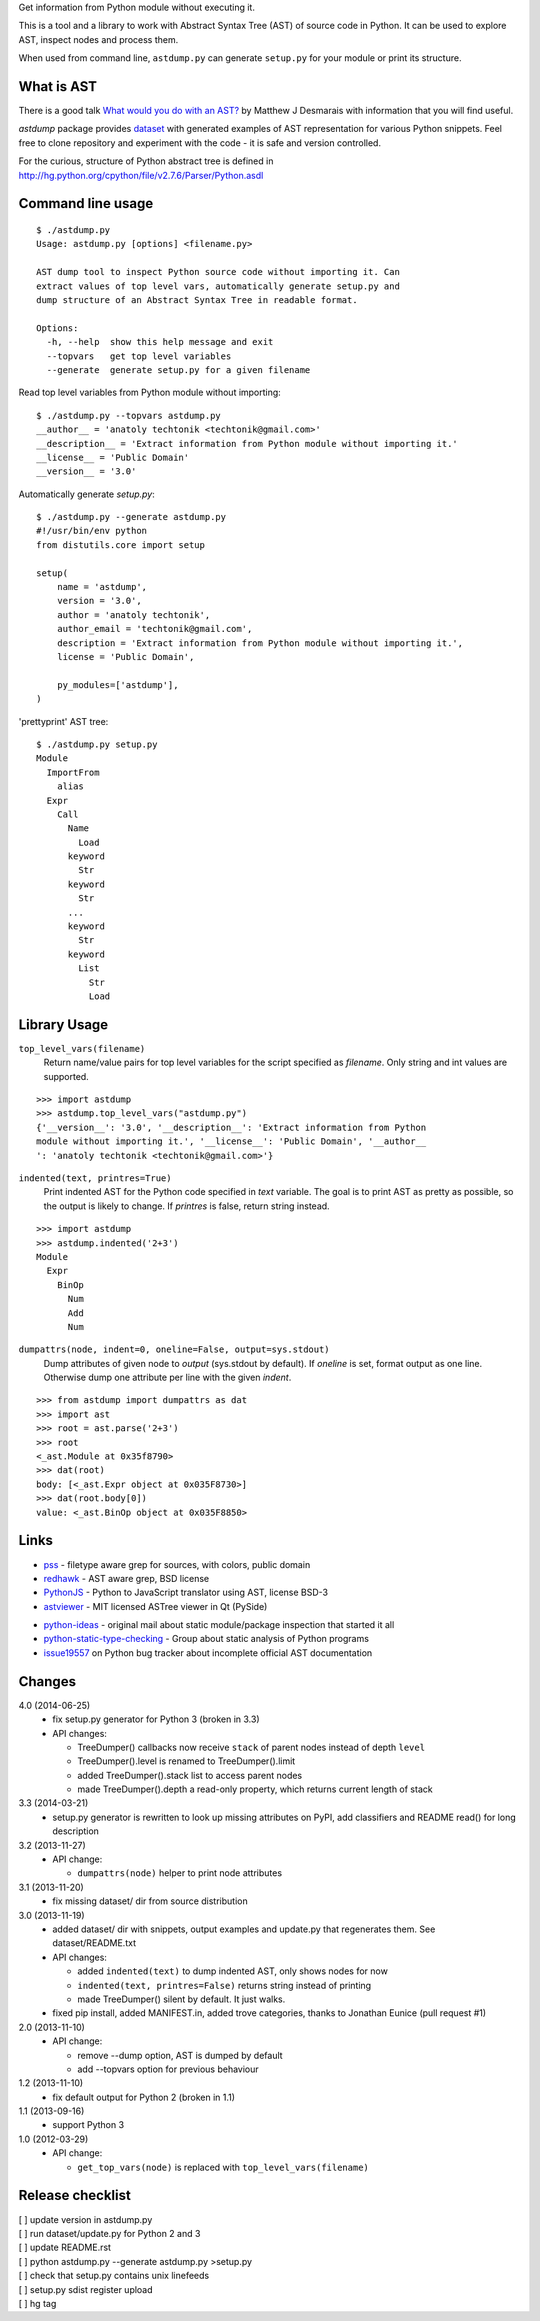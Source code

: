 Get information from Python module without executing it. 

This is a tool and a library to work with Abstract Syntax Tree
(AST) of source code in Python. It can be used to explore AST,
inspect nodes and process them.

When used from command line, ``astdump.py`` can generate
``setup.py`` for your module or print its structure.


What is AST
-----------

There is a good talk `What would you do with an AST?
<http://desmaj.bitbucket.org/talks/>`_ by Matthew J Desmarais
with information that you will find useful.

`astdump` package provides dataset_ with generated examples of
AST representation for various Python snippets. Feel free to
clone repository and experiment with the code - it is safe and
version controlled.

For the curious, structure of Python abstract tree is defined in
http://hg.python.org/cpython/file/v2.7.6/Parser/Python.asdl


Command line usage
------------------

::

  $ ./astdump.py 
  Usage: astdump.py [options] <filename.py>

  AST dump tool to inspect Python source code without importing it. Can
  extract values of top level vars, automatically generate setup.py and
  dump structure of an Abstract Syntax Tree in readable format.

  Options:
    -h, --help  show this help message and exit
    --topvars   get top level variables
    --generate  generate setup.py for a given filename


Read top level variables from Python module without importing::

  $ ./astdump.py --topvars astdump.py
  __author__ = 'anatoly techtonik <techtonik@gmail.com>'
  __description__ = 'Extract information from Python module without importing it.'
  __license__ = 'Public Domain'
  __version__ = '3.0'

Automatically generate `setup.py`::

  $ ./astdump.py --generate astdump.py
  #!/usr/bin/env python
  from distutils.core import setup

  setup(
      name = 'astdump',
      version = '3.0',
      author = 'anatoly techtonik',
      author_email = 'techtonik@gmail.com',
      description = 'Extract information from Python module without importing it.',
      license = 'Public Domain',

      py_modules=['astdump'],
  )

'prettyprint' AST tree::

  $ ./astdump.py setup.py
  Module
    ImportFrom
      alias
    Expr
      Call
        Name
          Load
        keyword
          Str
        keyword
          Str
        ...
        keyword
          Str
        keyword
          List
            Str
            Load


Library Usage
-------------
``top_level_vars(filename)``
 Return name/value pairs for top level variables for the script specified as
 `filename`.
 Only string and int values are supported.

::

  >>> import astdump
  >>> astdump.top_level_vars("astdump.py")
  {'__version__': '3.0', '__description__': 'Extract information from Python
  module without importing it.', '__license__': 'Public Domain', '__author__
  ': 'anatoly techtonik <techtonik@gmail.com>'}


``indented(text, printres=True)``
 Print indented AST for the Python code specified in `text` variable. The goal
 is to print AST as pretty as possible, so the output is likely to change. If
 `printres` is false, return string instead.

::

  >>> import astdump
  >>> astdump.indented('2+3')
  Module
    Expr
      BinOp
        Num
        Add
        Num

``dumpattrs(node, indent=0, oneline=False, output=sys.stdout)``
 Dump attributes of given node to `output` (sys.stdout by default).
 If `oneline` is set, format output as one line. Otherwise dump one
 attribute per line with the given `indent`.

::

  >>> from astdump import dumpattrs as dat
  >>> import ast
  >>> root = ast.parse('2+3')
  >>> root
  <_ast.Module at 0x35f8790>
  >>> dat(root)
  body: [<_ast.Expr object at 0x035F8730>]
  >>> dat(root.body[0])
  value: <_ast.BinOp object at 0x035F8850>


Links
-----

.. # Tools that use Python AST

- `pss <https://bitbucket.org/eliben/pss>`_ - filetype aware grep for sources, with colors, public domain
- `redhawk <http://pypi.python.org/pypi/redhawk/>`_ - AST aware grep, BSD license

- `PythonJS <https://github.com/PythonJS/PythonJS>`_ - Python to JavaScript translator using AST, license BSD-3

- `astviewer <https://github.com/titusjan/astviewer>`_ - MIT licensed ASTree viewer in Qt (PySide)

.. # Discussions

- `python-ideas <https://groups.google.com/d/msg/python-ideas/d-LNcweOQDU/IskneIaEutwJ>`_ -
  original mail about static module/package inspection that started it all
- `python-static-type-checking <https://groups.google.com/forum/?fromgroups#!forum/python-static-type-checking/>`_ -
  Group about static analysis of Python programs
- `issue19557 <http://bugs.python.org/issue19557>`_ on Python bug tracker
  about incomplete official AST documentation 


Changes
-------
4.0 (2014-06-25)
 * fix setup.py generator for Python 3 (broken in 3.3)
 * API changes:

   * TreeDumper() callbacks now receive ``stack`` of
     parent nodes instead of depth ``level``
   * TreeDumper().level is renamed to TreeDumper().limit
   * added TreeDumper().stack list to access parent nodes
   * made TreeDumper().depth a read-only property, which
     returns current length of stack

3.3 (2014-03-21)
 * setup.py generator is rewritten to look up missing
   attributes on PyPI, add classifiers and README read()
   for long description

3.2 (2013-11-27)
 * API change:

   * ``dumpattrs(node)`` helper to print node attributes

3.1 (2013-11-20)
 * fix missing dataset/ dir from source distribution

3.0 (2013-11-19)
 * added dataset/ dir with snippets, output examples and
   update.py that regenerates them. See dataset/README.txt
 * API changes:

   * added ``indented(text)`` to dump indented AST, only
     shows nodes for now
   * ``indented(text, printres=False)`` returns string
     instead of printing
   * made TreeDumper() silent by default. It just walks.

 * fixed pip install, added MANIFEST.in, added trove
   categories, thanks to Jonathan Eunice (pull request #1)

2.0 (2013-11-10)
 * API change:

   * remove --dump option, AST is dumped by default
   * add --topvars option for previous behaviour

1.2 (2013-11-10)
 * fix default output for Python 2 (broken in 1.1)

1.1 (2013-09-16)
 * support Python 3

1.0 (2012-03-29)
 * API change:
  
   * ``get_top_vars(node)`` is replaced with ``top_level_vars(filename)``


Release checklist
-----------------
| [ ] update version in astdump.py  
| [ ] run dataset/update.py for Python 2 and 3
| [ ] update README.rst
| [ ] python astdump.py --generate astdump.py >setup.py
| [ ] check that setup.py contains unix linefeeds
| [ ] setup.py sdist register upload
| [ ] hg tag


.. _dataset: https://bitbucket.org/techtonik/astdump/src/tip/dataset/
